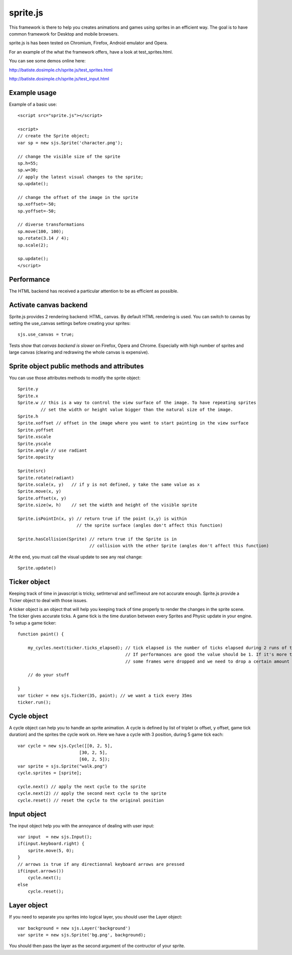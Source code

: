 ===========
sprite.js
===========

This framework is there to help you creates animations and games
using sprites in an efficient way. The goal is to have common
framework for Desktop and mobile browsers.

sprite.js is has been tested on Chromium, Firefox, Android emulator and Opera.

For an example of the what the framework offers, have a look at test_sprites.html.

You can see some demos online here:

http://batiste.dosimple.ch/sprite.js/test_sprites.html

http://batiste.dosimple.ch/sprite.js/test_input.html

Example usage
=================

Example of a basic use::

    <script src="sprite.js"></script>

    <script>
    // create the Sprite object;
    var sp = new sjs.Sprite('character.png');

    // change the visible size of the sprite
    sp.h=55;
    sp.w=30;
    // apply the latest visual changes to the sprite;
    sp.update();

    // change the offset of the image in the sprite
    sp.xoffset=-50;
    sp.yoffset=-50;

    // diverse transformations
    sp.move(100, 100);
    sp.rotate(3.14 / 4);
    sp.scale(2);

    sp.update();
    </script>

Performance
====================

The HTML backend has received a particular attention to be as efficient as possible.

Activate canvas backend
========================

Sprite.js provides 2 rendering backend: HTML, canvas. By default HTML rendering is used. You can switch
to cavnas by setting the use_canvas settings before creating your sprites::

    sjs.use_canvas = true;

Tests show that *canvas backend is slower* on Firefox, Opera and Chrome. Especially with high number of sprites
and large canvas (clearing and redrawing the whole canvas is expensive).

Sprite object public methods and attributes
============================================

You can use those attributes methods to modify the sprite object::

    Sprite.y
    Sprite.x
    Sprite.w // this is a way to control the view surface of the image. To have repeating sprites
             // set the width or height value bigger than the natural size of the image.
    Sprite.h
    Sprite.xoffset // offset in the image where you want to start painting in the view surface
    Sprite.yoffset
    Sprite.xscale
    Sprite.yscale
    Sprite.angle // use radiant
    Sprite.opacity

    Sprite(src)
    Sprite.rotate(radiant)
    Sprite.scale(x, y)   // if y is not defined, y take the same value as x
    Sprite.move(x, y)
    Sprite.offset(x, y)
    Sprite.size(w, h)    // set the width and height of the visible sprite

    Sprite.isPointIn(x, y) // return true if the point (x,y) is within
                           // the sprite surface (angles don't affect this function)

    Sprite.hasCollision(Sprite) // return true if the Sprite is in
                                // collision with the other Sprite (angles don't affect this function)

At the end, you must call the visual update to see any real change::

    Sprite.update()

Ticker object
==============

Keeping track of time in javascript is tricky, setInterval and setTimeout are not accurate enough. Sprite.js provide
a Ticker object to deal with those issues.

A ticker object is an object that will help you keeping track of time properly to render the changes in the sprite scene.
The ticker gives accurate ticks. A game tick is the time duration between every Sprites and Physic update in your engine. To setup
a game ticker::

    function paint() {

        my_cycles.next(ticker.ticks_elapsed); // tick elapsed is the number of ticks elapsed during 2 runs of the paint function.
                                              // If performances are good the value should be 1. If it's more than 1 it mean that
                                              // some frames were dropped and we need to drop a certain amount of cycle as well.

        // do your stuff

    }
    var ticker = new sjs.Ticker(35, paint); // we want a tick every 35ms
    ticker.run();


Cycle object
============

A cycle object can help you to handle an sprite animation. A cycle is defined by list of triplet (x offset, y offset, game tick duration)
and the sprites the cycle work on. Here we have a cycle with 3 position, during 5 game tick each::

    var cycle = new sjs.Cycle([[0, 2, 5],
                            [30, 2, 5],
                            [60, 2, 5]);
    var sprite = sjs.Sprite("walk.png")
    cycle.sprites = [sprite];

    cycle.next() // apply the next cycle to the sprite
    cycle.next(2) // apply the second next cycle to the sprite
    cycle.reset() // reset the cycle to the original position

Input object
==============

The input object help you with the annoyance of dealing with user input::

    var input  = new sjs.Input();
    if(input.keyboard.right) {
        sprite.move(5, 0);
    }
    // arrows is true if any directionnal keyboard arrows are pressed
    if(input.arrows())
        cycle.next();
    else
        cycle.reset();


Layer object
=============

If you need to separate you sprites into logical layer, you should user the Layer object::

    var background = new sjs.Layer('background')
    var sprite = new sjs.Sprite('bg.png', background);

You should then pass the layer as the second argument of the contructor of your sprite.


